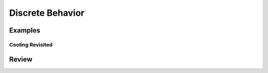 Discrete Behavior
*****************

Examples
========

.. _cooling_revisited:

Cooling Revisited
-----------------

Review
======
